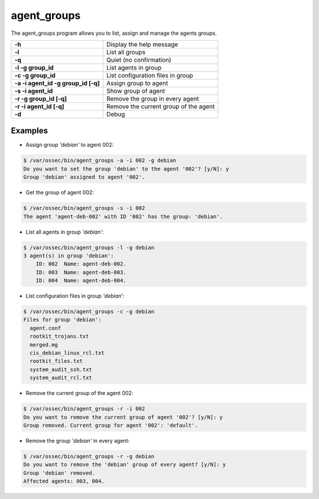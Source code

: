 .. _agent_groups:

agent_groups
=============

.. versionadded:: 3.0

The agent_groups program allows you to list, assign and manage the agents groups.

+---------------------------------------+---------------------------------------------------------+
| **-h**                                | Display the help message                                |
+---------------------------------------+---------------------------------------------------------+
| **-l**                                | List all groups                                         |
+---------------------------------------+---------------------------------------------------------+
| **-q**                                | Quiet (no confirmation)                                 |
+---------------------------------------+---------------------------------------------------------+
| **-l -g group_id**                    | List agents in group                                    |
+---------------------------------------+---------------------------------------------------------+
| **-c -g group_id**                    | List configuration files in group                       |
+---------------------------------------+---------------------------------------------------------+
| **-a -i agent_id -g group_id [-q]**   | Assign group to agent                                   |
+---------------------------------------+---------------------------------------------------------+
| **-s -i agent_id**                    | Show group of agent                                     |
+---------------------------------------+---------------------------------------------------------+
| **-r -g group_id [-q]**               | Remove the group in every agent                         |
+---------------------------------------+---------------------------------------------------------+
| **-r -i agent_id [-q]**               | Remove the current group of the agent                   |
+---------------------------------------+---------------------------------------------------------+
| **-d**                                | Debug                                                   |
+---------------------------------------+---------------------------------------------------------+

Examples
----------

* Assign group *'debian'* to agent 002:

.. code-block:: console

    $ /var/ossec/bin/agent_groups -a -i 002 -g debian
    Do you want to set the group 'debian' to the agent '002'? [y/N]: y
    Group 'debian' assigned to agent '002'.

* Get the group of agent 002:

.. code-block:: console

    $ /var/ossec/bin/agent_groups -s -i 002
    The agent 'agent-deb-002' with ID '002' has the group: 'debian'.

* List all agents in group *'debian'*:

.. code-block:: console

    $ /var/ossec/bin/agent_groups -l -g debian
    3 agent(s) in group 'debian':
        ID: 002  Name: agent-deb-002.
        ID: 003  Name: agent-deb-003.
        ID: 004  Name: agent-deb-004.

* List configuration files in group *'debian'*:

.. code-block:: console

    $ /var/ossec/bin/agent_groups -c -g debian
    Files for group 'debian':
      agent.conf
      rootkit_trojans.txt
      merged.mg
      cis_debian_linux_rcl.txt
      rootkit_files.txt
      system_audit_ssh.txt
      system_audit_rcl.txt


* Remove the current group of the agent 002:

.. code-block:: console

    $ /var/ossec/bin/agent_groups -r -i 002
    Do you want to remove the current group of agent '002'? [y/N]: y
    Group removed. Current group for agent '002': 'default'.


* Remove the group *'debian'* in every agent:

.. code-block:: console

    $ /var/ossec/bin/agent_groups -r -g debian
    Do you want to remove the 'debian' group of every agent? [y/N]: y
    Group 'debian' removed.
    Affected agents: 003, 004.
